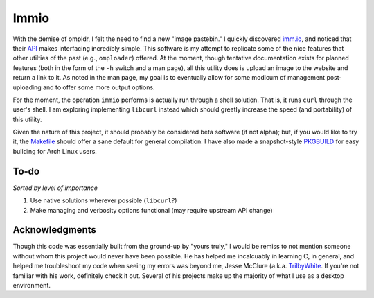 Immio
=====
With the demise of ompldr, I felt the need to find a new "image pastebin." I quickly discovered `imm.io <http://imm.io>`_, and noticed that their `API <http://imm.io/api>`_ makes interfacing incredibly simple. This software is my attempt to replicate some of the nice features that other utilties of the past (e.g., ``omploader``) offered. At the moment, though tentative documentation exists for planned features (both in the form of the ``-h`` switch and a man page), all this utility does is upload an image to the website and return a link to it. As noted in the man page, my goal is to eventually allow for some modicum of management post-uploading and to offer some more output options.

For the moment, the operation ``immio`` performs is actually run through a shell solution. That is, it runs ``curl`` through the user's shell. I am exploring implementing ``libcurl`` instead which should greatly increase the speed (and portability) of this utility.

Given the nature of this project, it should probably be considered beta software (if not alpha); but, if you would like to try it, the `Makefile <https://github.com/HalosGhost/immio/blob/master/Makefile>`_ should offer a sane default for general compilation. I have also made a snapshot-style `PKGBUILD <https://github.com/HalosGhost/Packages/blob/master/immio-git.PKGBUILD>`_ for easy building for Arch Linux users.

To-do
-----
*Sorted by level of importance*

#. Use native solutions wherever possible (``libcurl``?)
#. Make managing and verbosity options functional (may require upstream API change)

Acknowledgments
---------------
Though this code was essentially built from the ground-up by "yours truly," I would be remiss to not mention someone without whom this project would never have been possible. He has helped me incalcuably in learning C, in general, and helped me troubleshoot my code when seeing my errors was beyond me, Jesse McClure (a.k.a. `TrilbyWhite <https://github.com/TrilbyWhite>`_. If you're not familiar with his work, definitely check it out. Several of his projects make up the majority of what I use as a desktop environment.
